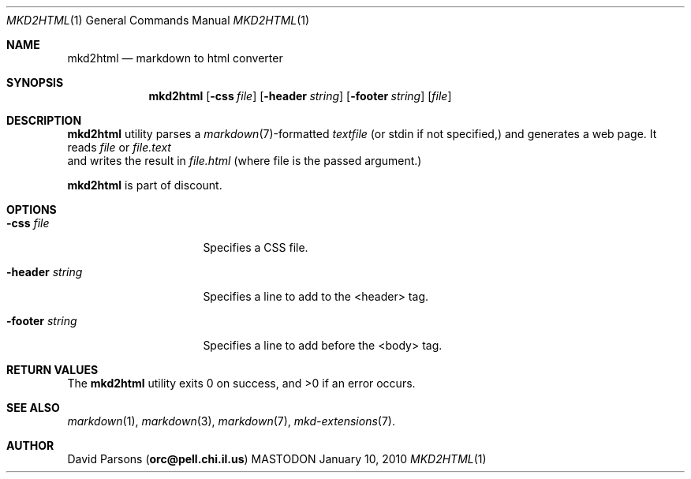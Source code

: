 .\"     %A%
.\"
.Dd January 10, 2010
.Dt MKD2HTML 1
.Os MASTODON
.Sh NAME
.Nm mkd2html
.Nd markdown to html converter
.Sh SYNOPSIS
.Nm
.Op Fl css Pa file
.Op Fl header Pa string
.Op Fl footer Pa string
.Op Pa file
.Sh DESCRIPTION
.Nm
utility parses a
.Xr markdown 7 Ns -formatted
.Pa textfile
.Pq or stdin if not specified,
and generates a web page. It
reads
.Ar file
or
.Ar file.text
 and writes the result in
.Ar file.html
.Pq where file is the passed argument.
.Pp
.Nm
is part of discount.
.Sh OPTIONS
.Bl -tag -width "-header string"
.It Fl css Ar file
Specifies a CSS file.
.It Fl header Ar string
Specifies a line to add to the <header> tag.
.It Fl footer Ar string
Specifies a line to add before the <\/body> tag.
.El
.Sh RETURN VALUES
The
.Nm
utility exits 0 on success, and >0 if an error occurs.
.Sh SEE ALSO
.Xr markdown 1 ,
.Xr markdown 3 ,
.Xr markdown 7 ,
.Xr mkd-extensions 7 .
.Sh AUTHOR
.An David Parsons
.Pq Li orc@pell.chi.il.us
